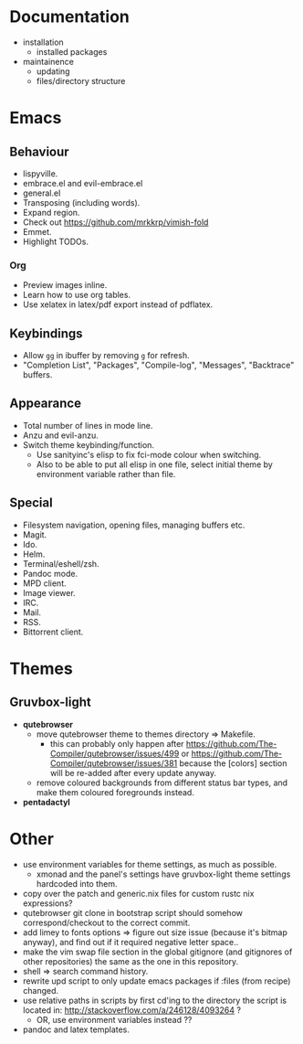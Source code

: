 * Documentation
- installation
  - installed packages
- maintainence
  - updating
  - files/directory structure

* Emacs
** Behaviour
- lispyville.
- embrace.el and evil-embrace.el
- general.el
- Transposing (including words).
- Expand region.
- Check out [[https://github.com/mrkkrp/vimish-fold]]
- Emmet.
- Highlight TODOs.

*** Org
- Preview images inline.
- Learn how to use org tables.
- Use xelatex in latex/pdf export instead of pdflatex.

** Keybindings
- Allow =gg= in ibuffer by removing =g= for refresh.
- "Completion List", "Packages", "Compile-log", "Messages", "Backtrace" buffers.

** Appearance
- Total number of lines in mode line.
- Anzu and evil-anzu.
- Switch theme keybinding/function.
  - Use sanityinc's elisp to fix fci-mode colour when switching.
  - Also to be able to put all elisp in one file, select initial theme by
    environment variable rather than file.

** Special
- Filesystem navigation, opening files, managing buffers etc.
- Magit.
- Ido.
- Helm.
- Terminal/eshell/zsh.
- Pandoc mode.
- MPD client.
- Image viewer.
- IRC.
- Mail.
- RSS.
- Bittorrent client.

* Themes
** Gruvbox-light
- *qutebrowser*
  - move qutebrowser theme to themes directory => Makefile.
    - this can probably only happen after
      [[https://github.com/The-Compiler/qutebrowser/issues/499]] or
      [[https://github.com/The-Compiler/qutebrowser/issues/381]] because the
      [colors] section will be re-added after every update anyway.
  - remove coloured backgrounds from different status bar types, and make
    them coloured foregrounds instead.
- *pentadactyl*

* Other
- use environment variables for theme settings, as much as possible.
  - xmonad and the panel's settings have gruvbox-light theme settings
    hardcoded into them.
- copy over the patch and generic.nix files for custom rustc nix expressions?
- qutebrowser git clone in bootstrap script should somehow correspond/checkout
  to the correct commit.
- add limey to fonts options => figure out size issue (because it's bitmap
  anyway), and find out if it required negative letter space..
- make the vim swap file section in the global gitignore (and gitignores of
  other repositories) the same as the one in this repository.
- shell => search command history.
- rewrite upd script to only update emacs packages if :files (from recipe)
  changed.
- use relative paths in scripts by first cd'ing to the directory the script is
  located in: [[http://stackoverflow.com/a/246128/4093264]] ?
  - OR, use environment variables instead ??
- pandoc and latex templates.
